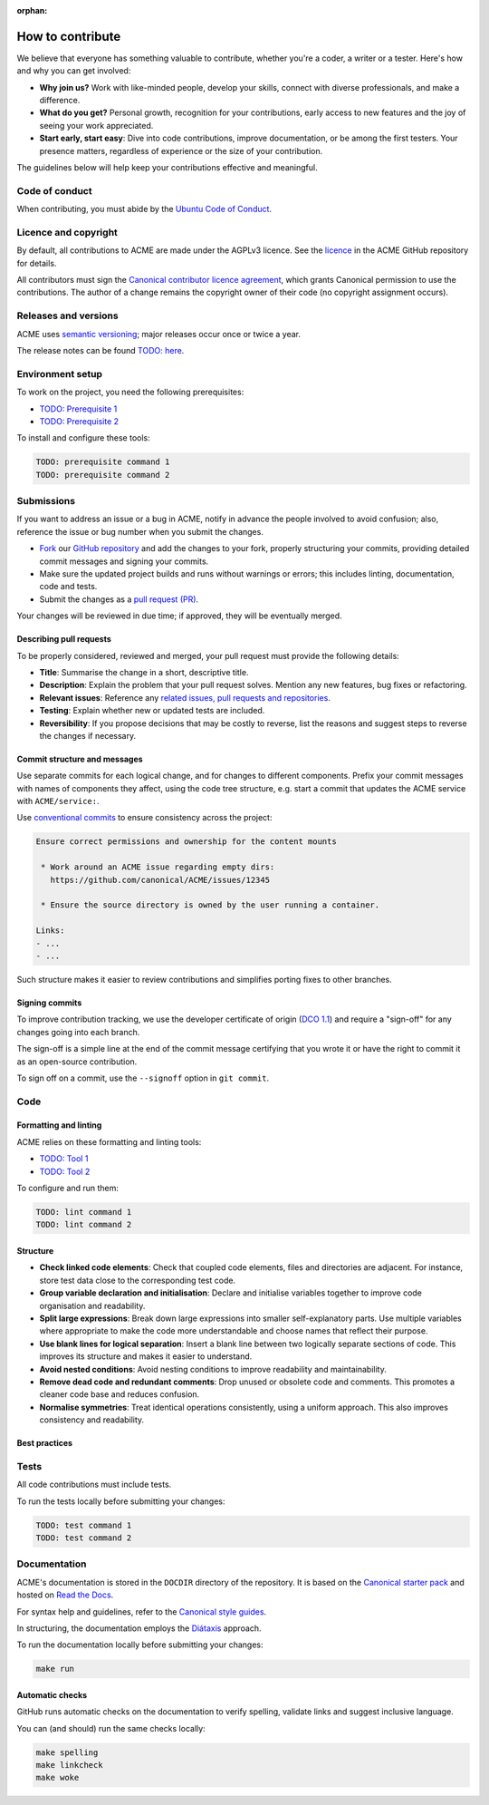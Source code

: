 :orphan:

.. TODO: Replace all mentions of ACME with your project name
.. TODO: Update all sections containing TODOs; make sure no TODOs are left


How to contribute
=================

We believe that everyone has something valuable to contribute,
whether you're a coder, a writer or a tester.
Here's how and why you can get involved:

- **Why join us?** Work with like-minded people, develop your skills,
  connect with diverse professionals, and make a difference.

- **What do you get?** Personal growth, recognition for your contributions,
  early access to new features and the joy of seeing your work appreciated.

- **Start early, start easy**: Dive into code contributions,
  improve documentation, or be among the first testers.
  Your presence matters,
  regardless of experience or the size of your contribution.


The guidelines below will help keep your contributions effective and meaningful.


Code of conduct
---------------

When contributing, you must abide by the
`Ubuntu Code of Conduct <https://ubuntu.com/community/ethos/code-of-conduct>`_.


Licence and copyright
---------------------

.. TODO: Update with your license details or drop if excessive

By default, all contributions to ACME are made under the AGPLv3 licence.
See the `licence <https://github.com/canonical/ACME/blob/main/COPYING>`_
in the ACME GitHub repository for details.

All contributors must sign the `Canonical contributor licence agreement
<https://ubuntu.com/legal/contributors>`_,
which grants Canonical permission to use the contributions.
The author of a change remains the copyright owner of their code
(no copyright assignment occurs).


Releases and versions
---------------------

.. TODO: Add your release and versioning details or drop if excessive

ACME uses `semantic versioning <https://semver.org/>`_;
major releases occur once or twice a year.

The release notes can be found `TODO: here <https://example.com>`_.


Environment setup
-----------------

.. TODO: Update with your prerequisites or drop if excessive

To work on the project, you need the following prerequisites:

- `TODO: Prerequisite 1 <http://example.com>`_
- `TODO: Prerequisite 2 <http://example.com>`_


To install and configure these tools:

.. code-block:: console

   TODO: prerequisite command 1
   TODO: prerequisite command 2


Submissions
-----------

.. TODO: Suggest your own PR process or drop if excessive

If you want to address an issue or a bug in ACME,
notify in advance the people involved to avoid confusion;
also, reference the issue or bug number when you submit the changes.

- `Fork
  <https://docs.github.com/en/pull-requests/collaborating-with-pull-requests/working-with-forks/about-forks>`_
  our `GitHub repository <https://github.com/canonical/ACME>`_
  and add the changes to your fork,
  properly structuring your commits,
  providing detailed commit messages
  and signing your commits.

- Make sure the updated project builds and runs without warnings or errors;
  this includes linting, documentation, code and tests.

- Submit the changes as a `pull request (PR)
  <https://docs.github.com/en/pull-requests/collaborating-with-pull-requests/proposing-changes-to-your-work-with-pull-requests/creating-a-pull-request-from-a-fork>`_.


Your changes will be reviewed in due time;
if approved, they will be eventually merged.


Describing pull requests
~~~~~~~~~~~~~~~~~~~~~~~~

.. TODO: Update with your own checklist or drop if excessive

To be properly considered, reviewed and merged,
your pull request must provide the following details:

- **Title**: Summarise the change in a short, descriptive title.

- **Description**: Explain the problem that your pull request solves.
  Mention any new features, bug fixes or refactoring.

- **Relevant issues**: Reference any
  `related issues, pull requests and repositories <https://docs.github.com/en/get-started/writing-on-github/working-with-advanced-formatting/autolinked-references-and-urls>`_.

- **Testing**: Explain whether new or updated tests are included.

- **Reversibility**: If you propose decisions that may be costly to reverse,
  list the reasons and suggest steps to reverse the changes if necessary.


Commit structure and messages
~~~~~~~~~~~~~~~~~~~~~~~~~~~~~

.. TODO: Update with your own guidelines or drop if excessive

Use separate commits for each logical change,
and for changes to different components.
Prefix your commit messages with names of components they affect,
using the code tree structure,
e.g. start a commit that updates the ACME service with ``ACME/service:``.

Use `conventional commits <https://www.conventionalcommits.org/>`_
to ensure consistency across the project:

.. code-block:: none

   Ensure correct permissions and ownership for the content mounts
    
    * Work around an ACME issue regarding empty dirs:
      https://github.com/canonical/ACME/issues/12345
    
    * Ensure the source directory is owned by the user running a container.

   Links:
   - ...
   - ...


Such structure makes it easier to review contributions
and simplifies porting fixes to other branches.


Signing commits
~~~~~~~~~~~~~~~

.. TODO: Update with your suggestions or drop if excessive

To improve contribution tracking,
we use the developer certificate of origin
(`DCO 1.1 <https://developercertificate.org/>`_)
and require a "sign-off" for any changes going into each branch.

The sign-off is a simple line at the end of the commit message
certifying that you wrote it
or have the right to commit it as an open-source contribution.

To sign off on a commit, use the ``--signoff`` option in ``git commit``.


Code
----

Formatting and linting
~~~~~~~~~~~~~~~~~~~~~~

.. TODO: Update with your linting configuration setup or drop if excessive

ACME relies on these formatting and linting tools:

- `TODO: Tool 1 <http://example.com>`_
- `TODO: Tool 2 <http://example.com>`_


To configure and run them:

.. code-block:: console

   TODO: lint command 1
   TODO: lint command 2


Structure
~~~~~~~~~

- **Check linked code elements**:
  Check that coupled code elements, files and directories are adjacent.
  For instance, store test data close to the corresponding test code.

- **Group variable declaration and initialisation**:
  Declare and initialise variables together
  to improve code organisation and readability.

- **Split large expressions**:
  Break down large expressions
  into smaller self-explanatory parts.
  Use multiple variables where appropriate
  to make the code more understandable
  and choose names that reflect their purpose.

- **Use blank lines for logical separation**:
  Insert a blank line between two logically separate sections of code.
  This improves its structure and makes it easier to understand.

- **Avoid nested conditions**:
  Avoid nesting conditions to improve readability and maintainability.

- **Remove dead code and redundant comments**:
  Drop unused or obsolete code and comments.
  This promotes a cleaner code base and reduces confusion.

- **Normalise symmetries**:
  Treat identical operations consistently, using a uniform approach.
  This also improves consistency and readability.


Best practices
~~~~~~~~~~~~~~

.. TODO: Update with your best practices or drop if excessive


Tests
-----

.. TODO: Update with your testing framework details or drop if excessive

All code contributions must include tests.

To run the tests locally before submitting your changes:

.. code-block:: console

   TODO: test command 1
   TODO: test command 2


Documentation
-------------

ACME's documentation is stored in the ``DOCDIR`` directory of the repository.
It is based on the `Canonical starter pack
<https://canonical-starter-pack.readthedocs-hosted.com/latest/>`_
and hosted on `Read the Docs <https://about.readthedocs.com/>`_.

For syntax help and guidelines,
refer to the `Canonical style guides
<https://canonical-documentation-with-sphinx-and-readthedocscom.readthedocs-hosted.com/#style-guides>`_.

In structuring,
the documentation employs the `Diátaxis <https://diataxis.fr/>`_ approach.

To run the documentation locally before submitting your changes:

.. code-block:: console

   make run


Automatic checks
~~~~~~~~~~~~~~~~

GitHub runs automatic checks on the documentation
to verify spelling, validate links and suggest inclusive language.

You can (and should) run the same checks locally:

.. code-block:: console

   make spelling
   make linkcheck
   make woke
